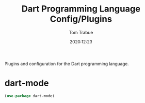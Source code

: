 #+title:    Dart Programming Language Config/Plugins
#+author:   Tom Trabue
#+email:    tom.trabue@gmail.com
#+date:     2020:12:23
#+property: header-args:emacs-lisp :lexical t
#+tags:
#+STARTUP: fold

Plugins and configuration for the Dart programming language.
* dart-mode

#+begin_src emacs-lisp :tangle yes
  (use-package dart-mode)
#+end_src

